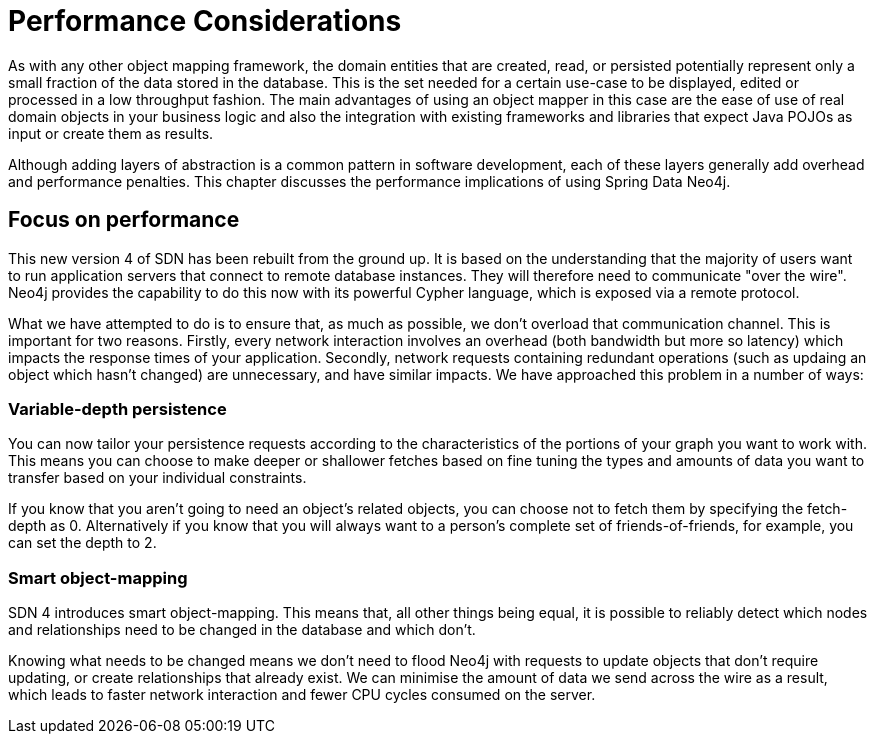 [[reference_performance]]
= Performance Considerations

As with any other object mapping framework, the domain entities that are created, read, or persisted potentially represent only a small fraction of the data stored in the database.
This is the set needed for a certain use-case to be displayed, edited or processed in a low throughput fashion.
The main advantages of using an object mapper in this case are the ease of use of real domain objects in your business logic and also the integration with existing frameworks and libraries that expect Java POJOs as input or create them as results.

Although adding layers of abstraction is a common pattern in software development, each of these layers generally add overhead and performance penalties.
This chapter discusses the performance implications of using Spring Data Neo4j.

== Focus on performance
This new version 4 of SDN has been rebuilt from the ground up.
It is based on the understanding that the majority of users want to run application servers that connect to remote database instances.
They will therefore need to communicate "over the wire".
Neo4j provides the capability to do this now with its powerful Cypher language, which is exposed via a remote protocol.

What we have attempted to do is to ensure that, as much as possible, we don't overload that communication channel.
This is important for two reasons.
Firstly, every network interaction involves an overhead (both bandwidth but more so latency) which impacts the response times of your application.
Secondly, network requests containing redundant operations (such as updaing an object which hasn't changed) are unnecessary, and have similar impacts.
We have approached this problem in a number of ways:

=== Variable-depth persistence
You can now tailor your persistence requests according to the characteristics of the portions of your graph you want to work with.
This means you can choose to make deeper or shallower fetches based on fine tuning the types and amounts of data you want to transfer based on your individual constraints.

If you know that you aren't going to need an object's related objects, you can choose not to fetch them by specifying the fetch-depth as 0.
Alternatively if you know that you will always want to a person's complete set of friends-of-friends, for example, you can set the depth to 2.

=== Smart object-mapping
SDN 4 introduces smart object-mapping.
This means that, all other things being equal, it is possible to reliably detect which nodes and relationships need to be changed in the database and which don't.

Knowing what needs to be changed means we don't need to flood Neo4j with requests to update objects that don't require updating, or create relationships that already exist.
We can minimise the amount of data we send across the wire as a result, which leads to faster network interaction and fewer CPU cycles consumed on the server.


